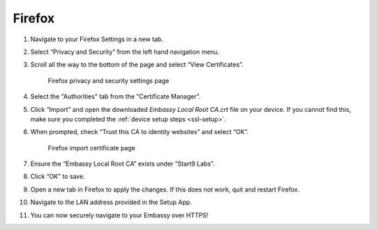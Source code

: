.. _lan-ff:

=======
Firefox
=======

#. Navigate to your Firefox Settings in a new tab.

#. Select “Privacy and Security” from the left hand navigation menu.

#. Scroll all the way to the bottom of the page and select “View Certificates”.

   .. figure:: /_static/images/ssl/browser/firefox_security_settings.png
    :width: 90%
    :alt: Firefox security settings

    Firefox privacy and security settings page

#. Select the "Authorities" tab from the "Certificate Manager".

#. Click “Import” and open the downloaded *Embassy Local Root CA.crt* file on your device. If you cannot find this, make sure you completed the :ref:`device setup steps <ssl-setup>`.

#. When prompted, check “Trust this CA to identity websites” and select “OK”.

   .. figure:: /_static/images/ssl/browser/firefox_security_settings.png
    :width: 90%
    :alt: Firefox import cert

    Firefox import certificate page

#. Ensure the “Embassy Local Root CA” exists under “Start9 Labs”.

#. Click “OK” to save.

#. Open a new tab in Firefox to apply the changes. If this does not work, quit and restart Firefox.

#. Navigate to the LAN address provided in the Setup App.

#. You can now securely navigate to your Embassy over HTTPS!